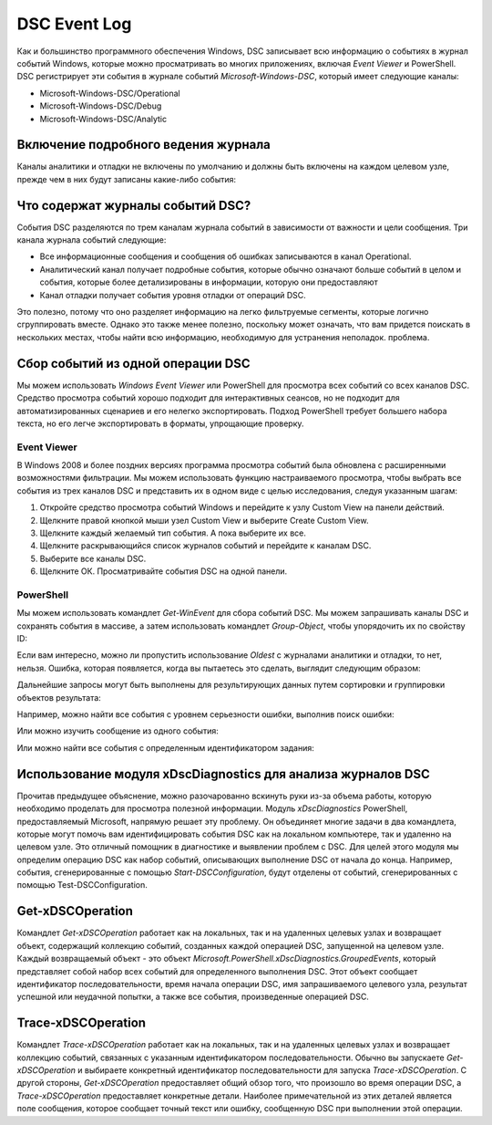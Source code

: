 DSC Event Log
=============

Как и большинство программного обеспечения Windows, DSC записывает всю информацию о событиях в журнал событий Windows, которые можно просматривать во многих приложениях, включая `Event Viewer` и PowerShell.
DSC регистрирует эти события в журнале событий `Microsoft-Windows-DSC`, который имеет следующие
каналы:

- Microsoft-Windows-DSC/Operational
- Microsoft-Windows-DSC/Debug
- Microsoft-Windows-DSC/Analytic

Включение подробного ведения журнала
------------------------------------

Каналы аналитики и отладки не включены по умолчанию и должны быть включены на каждом целевом узле, прежде чем в них будут записаны какие-либо события:

.. code-block:: PowerShell
    #enable analytic and debug DSC channels
    wevtutil.exe set-log "Microsoft-Windows-Dsc/Analytic" /q:true /e:true
    wevtutil.exe set-log "Microsoft-Windows-Dsc/Debug" /q:True /e:true

Что содержат журналы событий DSC?
---------------------------------

События DSC разделяются по трем каналам журнала событий в зависимости от важности и цели сообщения. Три канала журнала событий следующие:

- Все информационные сообщения и сообщения об ошибках записываются в канал Operational.
- Аналитический канал получает подробные события, которые обычно означают больше событий в целом и события, которые более детализированы в информации, которую они предоставляют
- Канал отладки получает события уровня отладки от операций DSC.

Это полезно, потому что оно разделяет информацию на легко фильтруемые сегменты, которые логично сгруппировать вместе. Однако это также менее полезно, поскольку может означать, что вам придется поискать в нескольких местах, чтобы найти всю информацию, необходимую для устранения неполадок.
проблема.

Сбор событий из одной операции DSC
----------------------------------

Мы можем использовать `Windows Event Viewer` или PowerShell для просмотра всех событий со всех каналов DSC.
Средство просмотра событий хорошо подходит для интерактивных сеансов, но не подходит для автоматизированных сценариев и его нелегко экспортировать. Подход PowerShell требует большего набора текста, но его легче экспортировать в форматы, упрощающие проверку.

Event Viewer
````````````

В Windows 2008 и более поздних версиях программа просмотра событий была обновлена с расширенными возможностями фильтрации. Мы можем использовать функцию настраиваемого просмотра, чтобы выбрать все события из трех каналов DSC и представить их в одном виде с целью исследования, следуя указанным шагам:

1. Откройте средство просмотра событий Windows и перейдите к узлу Custom View на панели действий.
2. Щелкните правой кнопкой мыши узел Custom View и выберите Create Custom View.
3. Щелкните каждый желаемый тип события. А пока выберите их все.
4. Щелкните раскрывающийся список журналов событий и перейдите к каналам DSC.
5. Выберите все каналы DSC.
6. Щелкните ОК. Просматривайте события DSC на одной панели.

PowerShell
``````````

Мы можем использовать командлет `Get-WinEvent` для сбора событий DSC. Мы можем запрашивать каналы DSC и сохранять события в массиве, а затем использовать командлет `Group-Object`, чтобы упорядочить их по свойству ID:

.. code-block:: PowerShell
    # collect all logs from all channels
    $dscEvents = @(
    Get-WinEvent "Microsoft-windows-DSC/operational"
    Get-WinEvent "Microsoft-Windows-DSC/Analytic" -Oldest
    Get-WinEvent "Microsoft-Windows-DSC/Debug" -Oldest
    )


Если вам интересно, можно ли пропустить использование `Oldest` с журналами аналитики и отладки, то нет, нельзя. Ошибка, которая появляется, когда вы пытаетесь это сделать, выглядит следующим образом:

.. code-block:: PowerShell
    [PS]> Get-WinEvent "Microsoft-Windows-Dsc/Analytic"
    Get-WinEvent : The Microsoft-Windows-DSC/Analytic event log can be read
    only in the forward chronological order
    because it is an analytical or a debug log. To see events from the
    Microsoft-Windows-DSC/Analytic event log, use the Oldest parameter in the command.
    At line:1 char:1
    + Get-WinEvent "Microsoft-Windows-Dsc/Analytic"
    + ~~~~~~~~~~~~~~~~~~~~~~~~~~~~~~~~~~~~~~~~~~~~~
    + CategoryInfo : InvalidArgument: (Microsoft-Windows-DSC/Analytic:String)
    [Get-WinEvent], Exception
    + FullyQualifiedErrorId : SpecifyOldestForLog,
    Microsoft.PowerShell.Commands.GetWinEventCommand


Дальнейшие запросы могут быть выполнены для результирующих данных путем сортировки и группировки объектов результата:

.. code-block:: PowerShell
    # Group all logs based on the job ID
    $operations = $dscEvents | Group-Object {$_.Properties[0].value}


Например, можно найти все события с уровнем серьезности ошибки, выполнив поиск ошибки:

.. code-block:: PowerShell
    $operations | Where-Object {$_.Group.LevelDisplayName -contains "Error"}


Или можно изучить сообщение из одного события:

.. code-block:: PowerShell
    $operations[0].Group.Message


Или можно найти все события с определенным идентификатором задания:

.. code-block:: PowerShell
    ($operations | Where-Object {$_.Name -eq 2025}).Group


Использование модуля xDscDiagnostics для анализа журналов DSC
-------------------------------------------------------------

Прочитав предыдущее объяснение, можно разочарованно вскинуть руки из-за объема работы, которую необходимо проделать для просмотра полезной информации. Модуль `xDscDiagnostics` PowerShell, предоставляемый Microsoft, напрямую решает эту проблему. Он объединяет многие задачи в два командлета, которые могут помочь вам идентифицировать события DSC как на локальном компьютере, так и удаленно на целевом узле. Это отличный помощник в диагностике и выявлении проблем с DSC.
Для целей этого модуля мы определим операцию DSC как набор событий, описывающих выполнение DSC от начала до конца. Например, события, сгенерированные с помощью `Start-DSCConfiguration`, будут отделены от событий, сгенерированных с помощью Test-DSCConfiguration.

Get-xDSCOperation
-----------------

Командлет `Get-xDSCOperation` работает как на локальных, так и на удаленных целевых узлах и возвращает объект, содержащий коллекцию событий, созданных каждой операцией DSC, запущенной на целевом узле. Каждый возвращаемый объект - это объект `Microsoft.PowerShell.xDscDiagnostics.GroupedEvents`, который представляет собой набор всех событий для определенного выполнения DSC. Этот объект сообщает идентификатор последовательности, время начала операции DSC, имя запрашиваемого целевого узла, результат успешной или неудачной попытки, а также все события, произведенные операцией DSC.

Trace-xDSCOperation
-------------------

Командлет `Trace-xDSCOperation` работает как на локальных, так и на удаленных целевых узлах и возвращает коллекцию событий, связанных с указанным идентификатором последовательности. Обычно вы запускаете `Get-xDSCOperation` и выбираете конкретный идентификатор последовательности для запуска `Trace-xDSCOperation`.
С другой стороны, `Get-xDSCOperation` предоставляет общий обзор того, что произошло во время операции DSC, а `Trace-xDSCOperation` предоставляет конкретные детали. Наиболее примечательной из этих деталей является поле сообщения, которое сообщает точный текст или ошибку, сообщенную DSC при выполнении этой операции.
